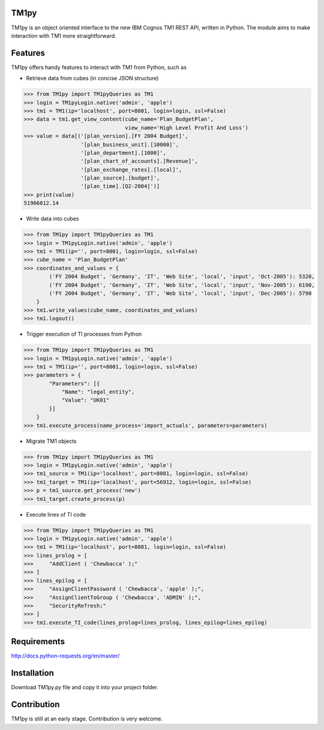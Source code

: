 TM1py
=======================
TM1py is an object oriented interface to the new IBM Cognos TM1 REST API, written in Python.
The module aims to make interaction with TM1 more straightforward.


Features
=======================
TM1py offers handy features to interact with TM1 from Python, such as

- Retrieve data from cubes (in concise JSON structure)

.. code-block:: python

    >>> from TM1py import TM1pyQueries as TM1
    >>> login = TM1pyLogin.native('admin', 'apple')
    >>> tm1 = TM1(ip='localhost', port=8001, login=login, ssl=False)
    >>> data = tm1.get_view_content(cube_name='Plan_BudgetPlan', 
                                    view_name='High Level Profit And Loss')
    >>> value = data[('[plan_version].[FY 2004 Budget]',
                      '[plan_business_unit].[10000]',
                      '[plan_department].[1000]',
                      '[plan_chart_of_accounts].[Revenue]',
                      '[plan_exchange_rates].[local]',
                      '[plan_source].[budget]',
                      '[plan_time].[Q2-2004]')]
    >>> print(value)
    51966012.14

- Write data into cubes

.. code-block:: python

    >>> from TM1py import TM1pyQueries as TM1
    >>> login = TM1pyLogin.native('admin', 'apple')
    >>> tm1 = TM1(ip='', port=8001, login=login, ssl=False)
    >>> cube_name = 'Plan_BudgetPlan'
    >>> coordinates_and_values = {
            ('FY 2004 Budget', 'Germany', 'IT', 'Web Site', 'local', 'input', 'Oct-2005'): 5320,
            ('FY 2004 Budget', 'Germany', 'IT', 'Web Site', 'local', 'input', 'Nov-2005'): 6190,
            ('FY 2004 Budget', 'Germany', 'IT', 'Web Site', 'local', 'input', 'Dec-2005'): 5790
        }
    >>> tm1.write_values(cube_name, coordinates_and_values)
    >>> tm1.logout()
    
- Trigger execution of TI processes from Python

.. code-block:: python

    >>> from TM1py import TM1pyQueries as TM1
    >>> login = TM1pyLogin.native('admin', 'apple')
    >>> tm1 = TM1(ip='', port=8001, login=login, ssl=False)
    >>> parameters = {
            "Parameters": [{ 
                "Name": "legal_entity", 
                "Value": "UK01" 
            }] 
        }
    >>> tm1.execute_process(name_process='import_actuals', parameters=parameters)

- Migrate TM1 objects

.. code-block:: python

    >>> from TM1py import TM1pyQueries as TM1
    >>> login = TM1pyLogin.native('admin', 'apple')
    >>> tm1_source = TM1(ip='localhost', port=8001, login=login, ssl=False)
    >>> tm1_target = TM1(ip='localhost', port=56912, login=login, ssl=False)
    >>> p = tm1_source.get_process('new')
    >>> tm1_target.create_process(p)

- Execute lines of TI code

.. code-block:: python

    >>> from TM1py import TM1pyQueries as TM1
    >>> login = TM1pyLogin.native('admin', 'apple')
    >>> tm1 = TM1(ip='localhost', port=8081, login=login, ssl=False)
    >>> lines_prolog = [
    >>>     "AddClient ( 'Chewbacca' );"
    >>> ]
    >>> lines_epilog = [
    >>>     "AssignClientPassword ( 'Chewbacca', 'apple' );",
    >>>     "AssignClientToGroup ( 'Chewbacca', 'ADMIN' );",
    >>>     "SecurityRefresh;"
    >>> ]
    >>> tm1.execute_TI_code(lines_prolog=lines_prolog, lines_epilog=lines_epilog)

Requirements
=======================
http://docs.python-requests.org/en/master/

Installation
=======================
Download TM1py.py file and copy it into your project folder.

Contribution
=======================
TM1py is still at an early stage. Contribution is very welcome. 

